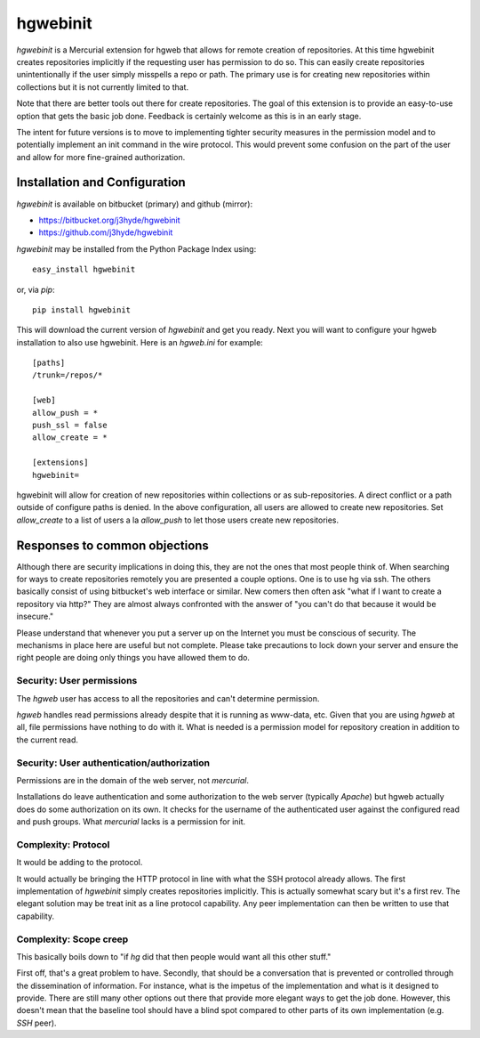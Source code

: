 =========
hgwebinit
=========

*hgwebinit* is a Mercurial extension for hgweb that allows for remote creation
of repositories.  At this time hgwebinit creates repositories implicitly if the 
requesting user has permission to do so.  This can easily create repositories 
unintentionally if the user simply misspells a repo or path.  The primary use 
is for creating new repositories within collections but it is not currently 
limited to that.

Note that there are better tools out there for create repositories.  The goal of
this extension is to provide an easy-to-use option that gets the basic job done.
Feedback is certainly welcome as this is in an early stage.

The intent for future versions is to move to implementing tighter security
measures in the permission model and to potentially implement an init command in
the wire protocol.  This would prevent some confusion on the part of the user 
and allow for more fine-grained authorization.

Installation and Configuration
==============================

*hgwebinit* is available on bitbucket (primary) and github (mirror):

* https://bitbucket.org/j3hyde/hgwebinit
* https://github.com/j3hyde/hgwebinit

*hgwebinit* may be installed from the Python Package Index using::

	easy_install hgwebinit

or, via *pip*::

	pip install hgwebinit

This will download the current version of *hgwebinit* and get you ready.  Next
you will want to configure your hgweb installation to also use hgwebinit.  Here
is an *hgweb.ini* for example::

	[paths]
	/trunk=/repos/*

	[web]
	allow_push = *
	push_ssl = false
	allow_create = *

	[extensions]
	hgwebinit=

hgwebinit will allow for creation of new repositories within collections or as 
sub-repositories.  A direct conflict or a path outside of configure paths is 
denied.  In the above configuration, all users are allowed to create new 
repositories.  Set *allow_create* to a list of users a la *allow_push* to let 
those users create new repositories.

Responses to common objections
==============================
Although there are security implications in doing this, they are not the ones 
that most people think of.  When searching for ways to create repositories 
remotely you are presented a couple options.  One is to use hg via ssh.  The 
others basically consist of using bitbucket's web interface or similar.  New 
comers then often ask "what if I want to create a repository via http?"  They 
are almost always confronted with the answer of "you can't do that because it 
would be insecure."

Please understand that whenever you put a server up on the Internet you must be
conscious of security.  The mechanisms in place here are useful but not
complete.  Please take precautions to lock down your server and ensure the right
people are doing only things you have allowed them to do. 

Security: User permissions
--------------------------

The *hgweb* user has access to all the repositories and can't determine 
permission.

*hgweb* handles read permissions already despite that it is running as www-data, 
etc.  Given that you are using *hgweb* at all, file permissions have nothing to do
with it.  What is needed is a permission model for repository creation in 
addition to the current read.

Security: User authentication/authorization
-------------------------------------------

Permissions are in the domain of the web server, not *mercurial*.

Installations do leave authentication and some authorization to the web server 
(typically *Apache*) but hgweb actually does do some authorization on its own.  It
checks for the username of the authenticated user against the configured read 
and push groups.  What *mercurial* lacks is a permission for init.

Complexity: Protocol
--------------------
 
It would be adding to the protocol.

It would actually be bringing the HTTP protocol in line with what the SSH 
protocol already allows.  The first implementation of *hgwebinit* simply creates 
repositories implicitly.  This is actually somewhat scary but it's a first rev.  
The elegant solution may be treat init as a line protocol capability.  Any peer 
implementation can then be written to use that capability.

Complexity: Scope creep
-----------------------

This basically boils down to "if *hg* did that then people would want all this 
other stuff."

First off, that's a great problem to have.  Secondly, that should be a 
conversation that is prevented or controlled through the dissemination of 
information.  For instance, what is the impetus of the implementation and what 
is it designed to provide.  There are still many other options out there that 
provide more elegant ways to get the job done.  However, this doesn't mean that 
the baseline tool should have a blind spot compared to other parts of its own 
implementation (e.g. *SSH* peer).
